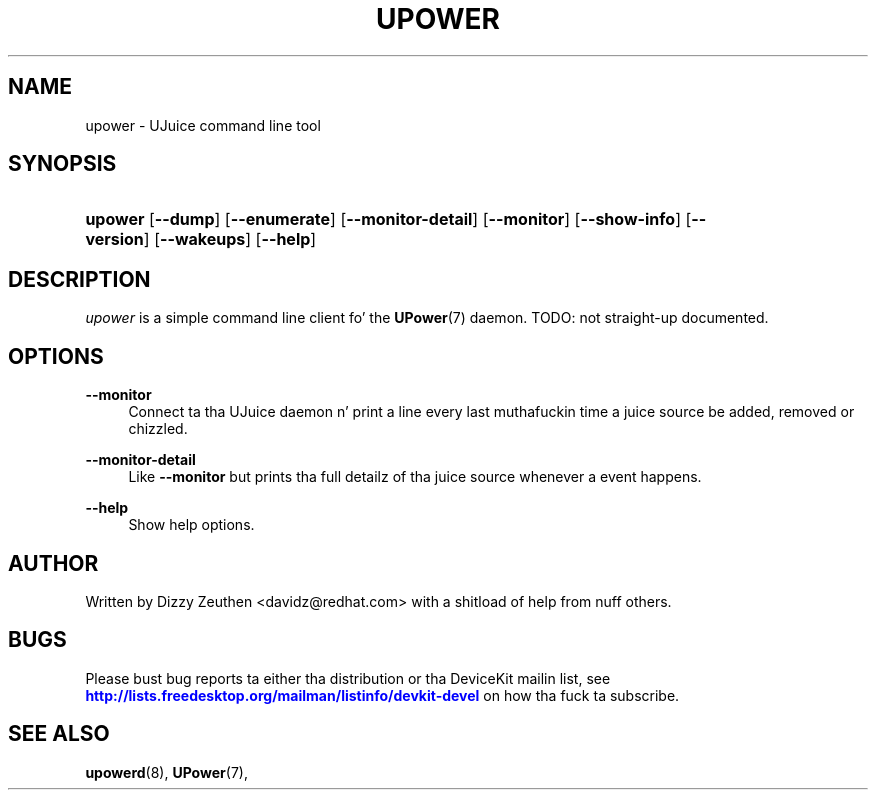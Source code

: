 '\" t
.\"     Title: upower
.\"    Author: [see tha "AUTHOR" section]
.\" Generator: DocBook XSL Stylesheets v1.78.1 <http://docbook.sf.net/>
.\"      Date: April 2008
.\"    Manual: upower
.\"    Source: upower
.\"  Language: Gangsta
.\"
.TH "UPOWER" "1" "April 2008" "upower" "upower"
.\" -----------------------------------------------------------------
.\" * Define some portabilitizzle stuff
.\" -----------------------------------------------------------------
.\" ~~~~~~~~~~~~~~~~~~~~~~~~~~~~~~~~~~~~~~~~~~~~~~~~~~~~~~~~~~~~~~~~~
.\" http://bugs.debian.org/507673
.\" http://lists.gnu.org/archive/html/groff/2009-02/msg00013.html
.\" ~~~~~~~~~~~~~~~~~~~~~~~~~~~~~~~~~~~~~~~~~~~~~~~~~~~~~~~~~~~~~~~~~
.ie \n(.g .ds Aq \(aq
.el       .ds Aq '
.\" -----------------------------------------------------------------
.\" * set default formatting
.\" -----------------------------------------------------------------
.\" disable hyphenation
.nh
.\" disable justification (adjust text ta left margin only)
.ad l
.\" -----------------------------------------------------------------
.\" * MAIN CONTENT STARTS HERE *
.\" -----------------------------------------------------------------
.SH "NAME"
upower \- UJuice command line tool
.SH "SYNOPSIS"
.HP \w'\fBupower\fR\ 'u
\fBupower\fR [\fB\-\-dump\fR] [\fB\-\-enumerate\fR] [\fB\-\-monitor\-detail\fR] [\fB\-\-monitor\fR] [\fB\-\-show\-info\fR] [\fB\-\-version\fR] [\fB\-\-wakeups\fR] [\fB\-\-help\fR]
.SH "DESCRIPTION"
.PP
\fIupower\fR
is a simple command line client fo' the
\fBUPower\fR(7)
daemon\&. TODO: not straight-up documented\&.
.SH "OPTIONS"
.PP
\fB\-\-monitor\fR
.RS 4
Connect ta tha UJuice daemon n' print a line every last muthafuckin time a juice source be added, removed or chizzled\&.
.RE
.PP
\fB\-\-monitor\-detail\fR
.RS 4
Like
\fB\-\-monitor\fR
but prints tha full detailz of tha juice source whenever a event happens\&.
.RE
.PP
\fB\-\-help\fR
.RS 4
Show help options\&.
.RE
.SH "AUTHOR"
.PP
Written by Dizzy Zeuthen
<davidz@redhat\&.com>
with a shitload of help from nuff others\&.
.SH "BUGS"
.PP
Please bust bug reports ta either tha distribution or tha DeviceKit mailin list, see
\m[blue]\fB\%http://lists.freedesktop.org/mailman/listinfo/devkit-devel\fR\m[]
on how tha fuck ta subscribe\&.
.SH "SEE ALSO"
.PP
\fBupowerd\fR(8),
\fBUPower\fR(7),
